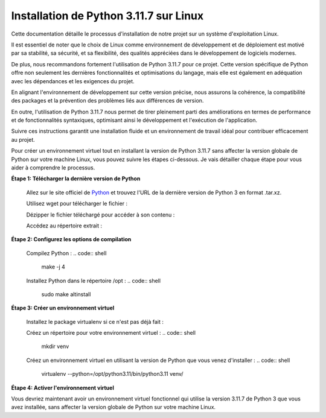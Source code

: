 .. _installation_python_3_11_7:

Installation de Python 3.11.7 sur Linux
---------------------------------------

Cette documentation détaille le processus d'installation de notre projet sur un système d'exploitation Linux.

Il est essentiel de noter que le choix de Linux comme environnement de développement et de déploiement est motivé par sa stabilité, sa sécurité, et sa flexibilité, des qualités appréciées dans le développement de logiciels modernes.

De plus, nous recommandons fortement l'utilisation de Python 3.11.7 pour ce projet. Cette version spécifique de Python offre non seulement les dernières fonctionnalités et optimisations du langage, mais elle est également en adéquation avec les dépendances et les exigences du projet.

En alignant l'environnement de développement sur cette version précise, nous assurons la cohérence, la compatibilité des packages et la prévention des problèmes liés aux différences de version.

En outre, l'utilisation de Python 3.11.7 nous permet de tirer pleinement parti des améliorations en termes de performance et de fonctionnalités syntaxiques, optimisant ainsi le développement et l'exécution de l'application.

Suivre ces instructions garantit une installation fluide et un environnement de travail idéal pour contribuer efficacement au projet.

Pour créer un environnement virtuel tout en installant la version de Python 3.11.7 sans affecter la version globale de Python sur votre machine Linux, vous pouvez suivre les étapes ci-dessous. Je vais détailler chaque étape pour vous aider à comprendre le processus.



**Étape 1: Télécharger la dernière version de Python**

    .. code:: shell
        sudo apt-get update
        sudo apt-get install -y build-essential zlib1g-dev libncurses5-dev libgdbm-dev libnss3-dev libssl-dev libreadline-dev libffi-dev wget

    Allez sur le site officiel de `Python <https://www.python.org/>`_ et trouvez l'URL de la dernière version de Python 3 en format .tar.xz.



    Utilisez wget pour télécharger le fichier :

    .. code:: shell
        wget [URL_du_fichier_python.tar.xz]



    Dézipper le fichier téléchargé pour accéder à son contenu :

    .. code:: shell
        tar -xf [Nom_du_fichier_python.tar.xz]



    Accédez au répertoire extrait :

    .. code:: shell
        cd [Nom_du_répertoire_extrait]



**Étape 2: Configurez les options de compilation**

    .. code:: shell
        ./configure --enable-optimizations --prefix=/opt/python3.11


    Compilez Python :
    .. code:: shell
        make -j 4


    Installez Python dans le répertoire /opt :
    .. code:: shell
        sudo make altinstall



**Étape 3: Créer un environnement virtuel**

    Installez le package virtualenv si ce n'est pas déjà fait :

    .. code:: shell
        sudo apt-get install python3-virtualenv


    Créez un répertoire pour votre environnement virtuel :
    .. code:: shell
        mkdir venv


    Créez un environnement virtuel en utilisant la version de Python que vous venez d'installer :
    .. code:: shell
        virtualenv --python=/opt/python3.11/bin/python3.11 venv/


**Étape 4: Activer l'environnement virtuel**
    .. code:: shell
        source venv/bin/activate


Vous devriez maintenant avoir un environnement virtuel fonctionnel qui utilise la version 3.11.7 de Python 3 que vous avez installée, sans affecter la version globale de Python sur votre machine Linux.

